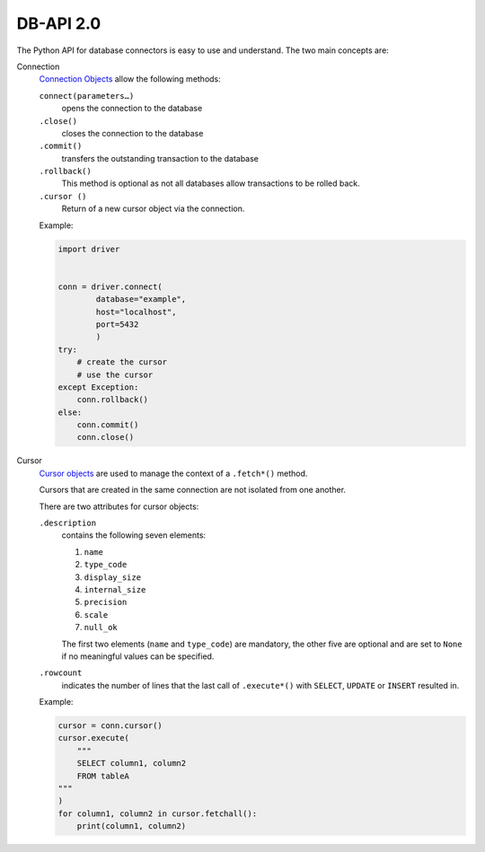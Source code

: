 DB-API 2.0
==========

The Python API for database connectors is easy to use and understand. The two
main concepts are:

Connection
    `Connection Objects
    <https://www.python.org/dev/peps/pep-0249/#connection-objects>`_ allow the
    following methods:

    ``connect(parameters…)``
        opens the connection to the database
    ``.close()``
        closes the connection to the database
    ``.commit()``
        transfers the outstanding transaction to the database
    ``.rollback()``
        This method is optional as not all databases allow transactions to be
        rolled back.
    ``.cursor ()``
        Return of a new cursor object via the connection.

    Example:

    .. code-block:: python

        import driver


        conn = driver.connect(
                database="example",
                host="localhost",
                port=5432
                )
        try:
            # create the cursor
            # use the cursor
        except Exception:
            conn.rollback()
        else:
            conn.commit()
            conn.close()

Cursor
    `Cursor objects <https://www.python.org/dev/peps/pep-0249/#cursor-objects>`_
    are used to manage the context of a ``.fetch*()`` method.

    Cursors that are created in the same connection are not isolated from one
    another.

    There are two attributes for cursor objects:

    ``.description``
        contains the following seven elements:

        #. ``name``
        #. ``type_code``
        #. ``display_size``
        #. ``internal_size``
        #. ``precision``
        #. ``scale``
        #. ``null_ok``

        The first two elements (``name`` and ``type_code``) are mandatory, the
        other five are optional and are set to ``None`` if no meaningful values
        can be specified.

    ``.rowcount``
        indicates the number of lines that the last call of ``.execute*()`` with
        ``SELECT``, ``UPDATE`` or ``INSERT`` resulted in.

    Example:

    .. code-block:: python

        cursor = conn.cursor()
        cursor.execute(
            """
            SELECT column1, column2
            FROM tableA
        """
        )
        for column1, column2 in cursor.fetchall():
            print(column1, column2)

.. seealso::
   :pep:`249` – Python Database API Specification v2.0

